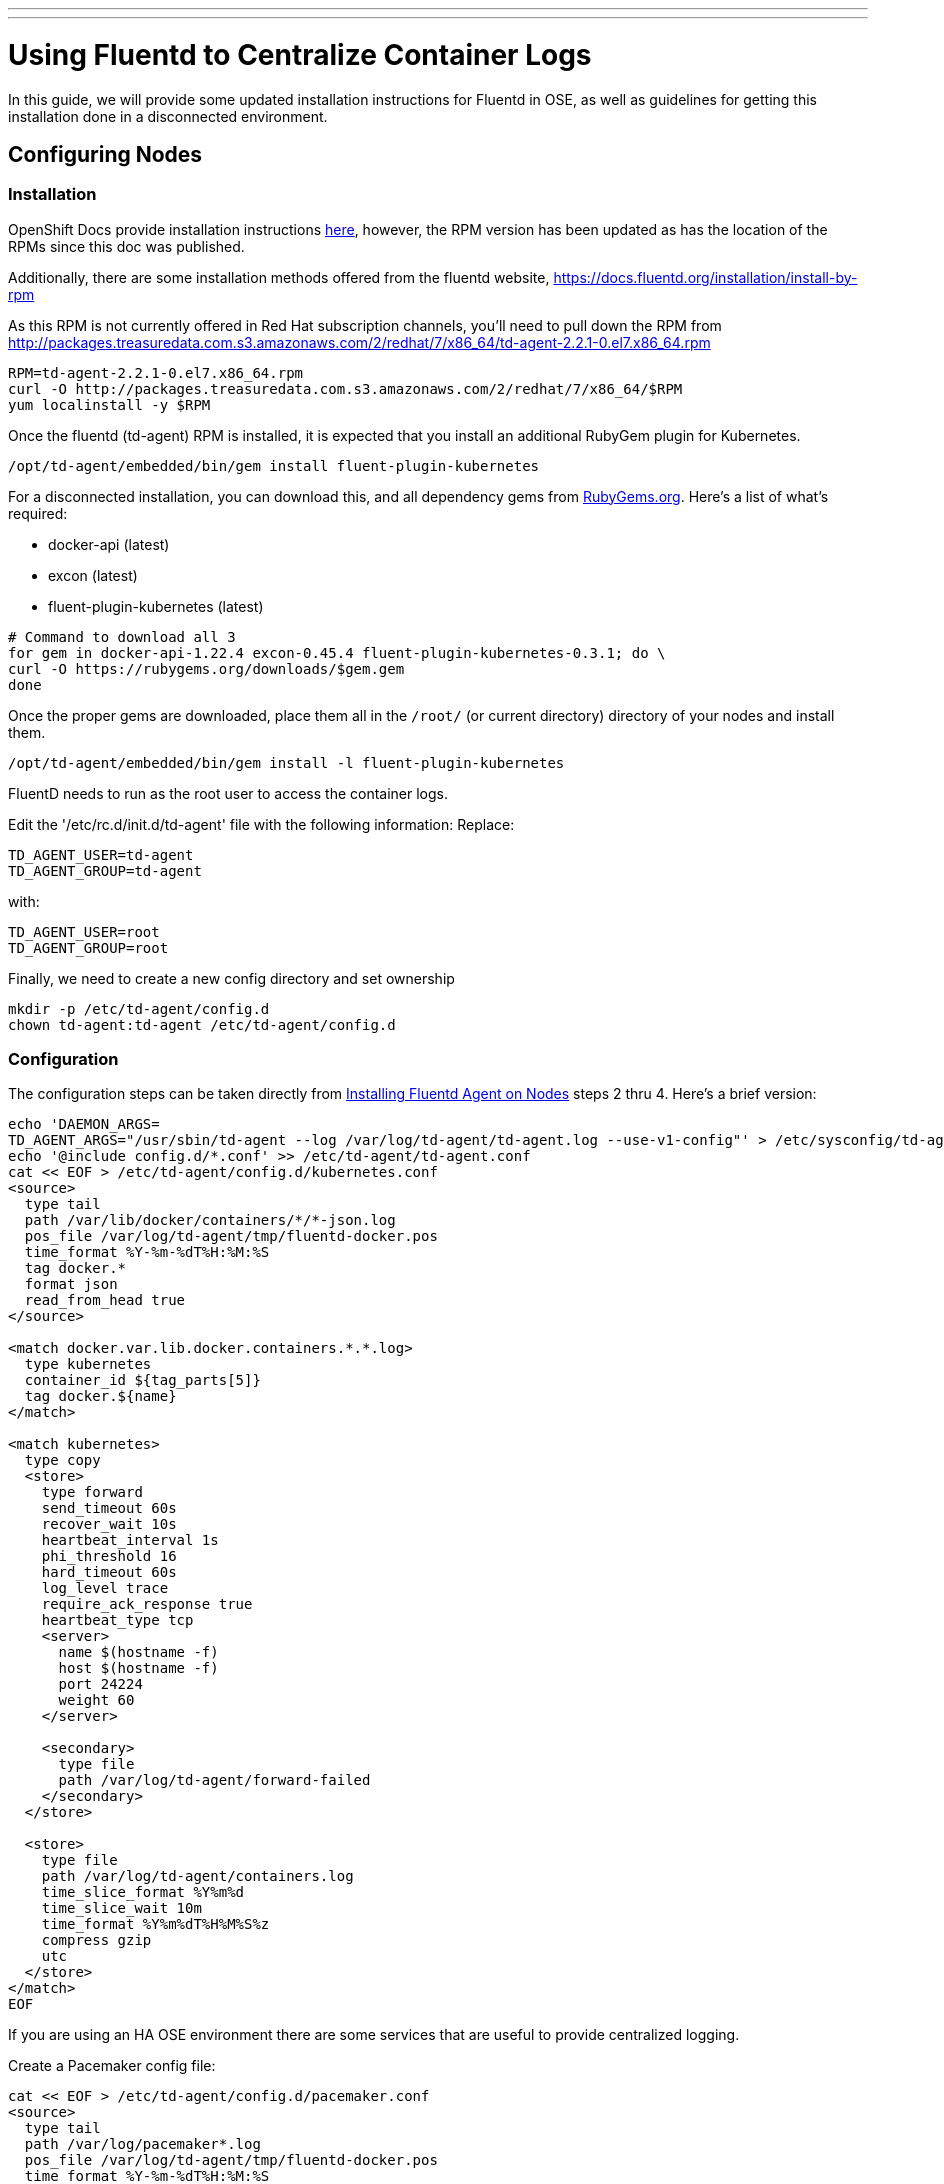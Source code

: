 ---
---
= Using Fluentd to Centralize Container Logs

In this guide, we will provide some updated installation instructions for Fluentd in OSE, as well as guidelines for getting this installation done in a disconnected environment.

== Configuring Nodes

=== Installation

OpenShift Docs provide installation instructions link:https://docs.openshift.com/enterprise/3.0/admin_guide/aggregate_logging.html#installing-fluentd-td-agent-on-nodes[here], however, the RPM version has been updated as has the location of the RPMs since this doc was published.

Additionally, there are some installation methods offered from the fluentd website, https://docs.fluentd.org/installation/install-by-rpm

As this RPM is not currently offered in Red Hat subscription channels, you'll need to pull down the RPM from http://packages.treasuredata.com.s3.amazonaws.com/2/redhat/7/x86_64/td-agent-2.2.1-0.el7.x86_64.rpm

[source,bash]
----
RPM=td-agent-2.2.1-0.el7.x86_64.rpm
curl -O http://packages.treasuredata.com.s3.amazonaws.com/2/redhat/7/x86_64/$RPM
yum localinstall -y $RPM
----

Once the fluentd (td-agent) RPM is installed, it is expected that you install an additional RubyGem plugin for Kubernetes.

[source,bash]
----
/opt/td-agent/embedded/bin/gem install fluent-plugin-kubernetes
----

For a disconnected installation, you can download this, and all dependency gems from link:https://rubygems.org/[RubyGems.org]. Here's a list of what's required:

* docker-api (latest)
* excon (latest)
* fluent-plugin-kubernetes (latest)

[source,bash]
----
# Command to download all 3
for gem in docker-api-1.22.4 excon-0.45.4 fluent-plugin-kubernetes-0.3.1; do \
curl -O https://rubygems.org/downloads/$gem.gem
done
----

Once the proper gems are downloaded, place them all in the `/root/` (or current directory) directory of your nodes and install them.

[source,bash]
----
/opt/td-agent/embedded/bin/gem install -l fluent-plugin-kubernetes
----

FluentD needs to run as the root user to access the container logs.

Edit the '/etc/rc.d/init.d/td-agent' file with the following information:
Replace:

----
TD_AGENT_USER=td-agent
TD_AGENT_GROUP=td-agent
----

with:

----
TD_AGENT_USER=root
TD_AGENT_GROUP=root
----

Finally, we need to create a new config directory and set ownership

[source,bash]
----
mkdir -p /etc/td-agent/config.d
chown td-agent:td-agent /etc/td-agent/config.d
----

=== Configuration

The configuration steps can be taken directly from link:https://docs.openshift.com/enterprise/3.0/admin_guide/aggregate_logging.html#installing-fluentd-td-agent-on-nodes[Installing Fluentd Agent on Nodes] steps 2 thru 4. Here's a brief version:

[source,bash]
----
echo 'DAEMON_ARGS=
TD_AGENT_ARGS="/usr/sbin/td-agent --log /var/log/td-agent/td-agent.log --use-v1-config"' > /etc/sysconfig/td-agent
echo '@include config.d/*.conf' >> /etc/td-agent/td-agent.conf
cat << EOF > /etc/td-agent/config.d/kubernetes.conf
<source>
  type tail
  path /var/lib/docker/containers/*/*-json.log
  pos_file /var/log/td-agent/tmp/fluentd-docker.pos
  time_format %Y-%m-%dT%H:%M:%S
  tag docker.*
  format json
  read_from_head true
</source>

<match docker.var.lib.docker.containers.*.*.log>
  type kubernetes
  container_id ${tag_parts[5]}
  tag docker.${name}
</match>

<match kubernetes>
  type copy
  <store>
    type forward
    send_timeout 60s
    recover_wait 10s
    heartbeat_interval 1s
    phi_threshold 16
    hard_timeout 60s
    log_level trace
    require_ack_response true
    heartbeat_type tcp
    <server>
      name $(hostname -f)
      host $(hostname -f)
      port 24224
      weight 60
    </server>

    <secondary>
      type file
      path /var/log/td-agent/forward-failed
    </secondary>
  </store>

  <store>
    type file
    path /var/log/td-agent/containers.log
    time_slice_format %Y%m%d
    time_slice_wait 10m
    time_format %Y%m%dT%H%M%S%z
    compress gzip
    utc
  </store>
</match>
EOF
----

If you are using an HA OSE environment there are some services that are useful to provide centralized logging.

Create a Pacemaker config file:

----
cat << EOF > /etc/td-agent/config.d/pacemaker.conf
<source>
  type tail
  path /var/log/pacemaker*.log
  pos_file /var/log/td-agent/tmp/fluentd-docker.pos
  time_format %Y-%m-%dT%H:%M:%S
  tag pcsd.*
  format /(?<time>[^ ]* [^ ]* [^ \.]*) \[.*\] (?<host>[^ ]*) +(?<path>[^ ]*\:) +(?<method>[^ ]*\:) (?<message>[^ ].*$)/
  time_format %b %d %H:%M:%S
  read_from_head true
</source>

<match pcsd.var.log.pacemaker*.log>
  type file
  path /var/log/td-agent/pacemaker.log
  time_slice_format %Y%m%d
  time_slice_wait 10m
  time_format %Y%m%dT%H%M%S%z
  compress gzip
  utc
</match>
----

Create a Corosync config file:

----
 <source>
    type tail
    path /var/log/cluster/*.log
    pos_file /var/log/td-agent/tmp/fluentd-docker.pos
    time_format %Y-%m-%dT%H:%M:%S
    tag corosync.*
    format /(?<time>[^ ]* [^ ]* [^ ]*) \[.*\] (?<host>[^ ]*) +(?<path>[^ ]*\:) +(?<method>[^ ]*\:) (?<message>[^ ].*$)/
    time_format %b %d %H:%M:%S
    read_from_head true
  </source>

  <match corosync.var.log.cluster.*.log>
    type file
    tag corosync.${name}
    path /var/log/td-agent/corosync.log
    time_slice_format %Y%m%d
    time_slice_wait 10m
    time_format %Y%m%dT%H%M%S%z
    compress gzip
    utc
  </match>

----

Finally, we need to enable and start the fluentd service

[source,bash]
----
chkconfig td-agent on # Systemd support for 'enable' this is currently broken
systemctl start td-agent
----

Soon after the service starts, you'll see container logs written to `/var/log/td-agent/containers*.log`.

NOTE: This is assuming you have containers running and generating logs. The log file will not get created until such a time that new log data is detected.

== Configuring Central Log Server

For Central Log server configuration, we can refer back to the OpenShift Docs for link:https://docs.openshift.com/enterprise/3.0/admin_guide/aggregate_logging.html#optional-method-to-verify-working-nodes[Configuring the Master as a Central Server]

.Feedback or Contribution Needed
****
*Add EXEC logging and parsing for Openshift logging in /var/log/messages.
****
